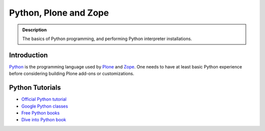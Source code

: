=======================
 Python, Plone and Zope
=======================

.. admonition:: Description

    The basics of Python programming, and performing Python interpreter installations.

Introduction
=============

`Python <http://python.org>`_ is the programming language used by
`Plone <http://plone.org>`_ and `Zope <http://zope.org>`_. One needs to have at least basic Python experience
before considering building Plone add-ons or customizations.

Python Tutorials
===============================

* `Official Python tutorial <http://docs.python.org/tutorial/>`_

* `Google Python classes <http://code.google.com/edu/languages/google-python-class/>`_

* `Free Python books <http://pythonbooks.revolunet.com/>`_ 

* `Dive into Python book <http://www.diveintopython.net/toc/index.html>`_ 

